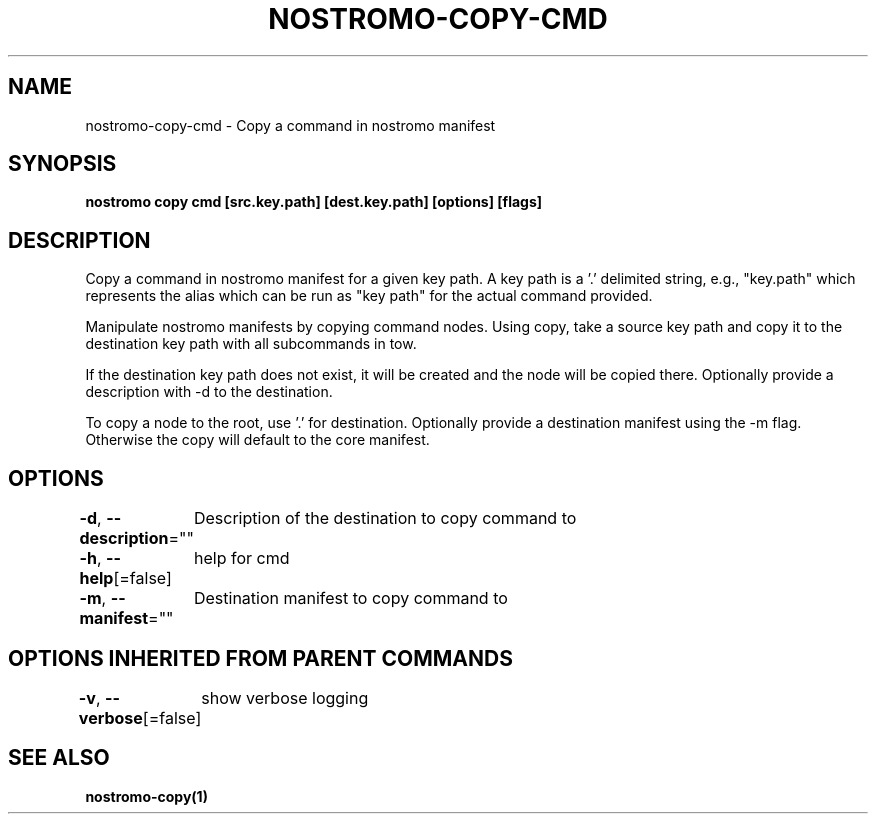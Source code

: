 .nh
.TH "NOSTROMO-COPY-CMD" "1" "Oct 2023" "nostromo 0.12.0" "nostromo manual"

.SH NAME
.PP
nostromo-copy-cmd - Copy a command in nostromo manifest


.SH SYNOPSIS
.PP
\fBnostromo copy cmd [src.key.path] [dest.key.path] [options] [flags]\fP


.SH DESCRIPTION
.PP
Copy a command in nostromo manifest for a given key path.
A key path is a '.' delimited string, e.g., "key.path" which represents
the alias which can be run as "key path" for the actual command provided.

.PP
Manipulate nostromo manifests by copying command nodes. Using copy, take
a source key path and copy it to the destination key path with all
subcommands in tow.

.PP
If the destination key path does not exist, it will be created
and the node will be copied there. Optionally provide a description
with -d to the destination.

.PP
To copy a node to the root, use '.' for destination. Optionally provide
a destination manifest using the -m flag. Otherwise the copy will default
to the core manifest.


.SH OPTIONS
.PP
\fB-d\fP, \fB--description\fP=""
	Description of the destination to copy command to

.PP
\fB-h\fP, \fB--help\fP[=false]
	help for cmd

.PP
\fB-m\fP, \fB--manifest\fP=""
	Destination manifest to copy command to


.SH OPTIONS INHERITED FROM PARENT COMMANDS
.PP
\fB-v\fP, \fB--verbose\fP[=false]
	show verbose logging


.SH SEE ALSO
.PP
\fBnostromo-copy(1)\fP

